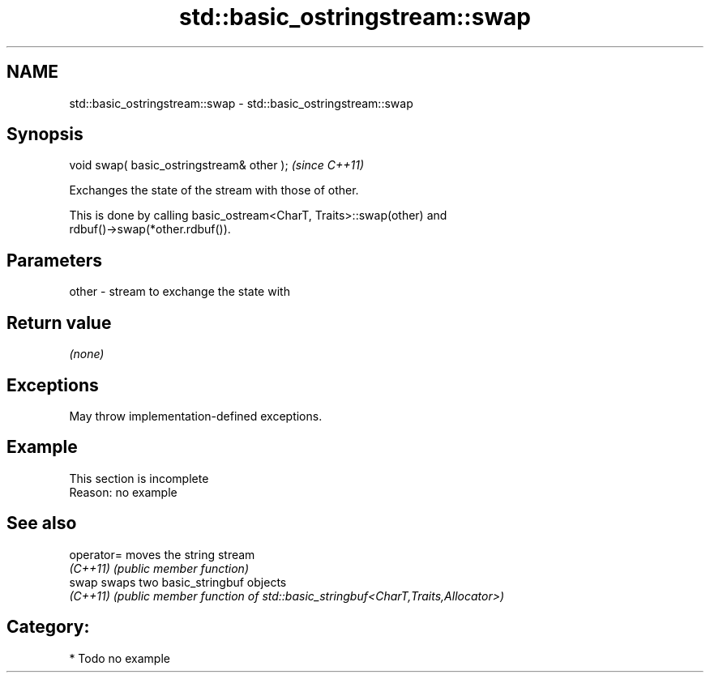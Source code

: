 .TH std::basic_ostringstream::swap 3 "2024.06.10" "http://cppreference.com" "C++ Standard Libary"
.SH NAME
std::basic_ostringstream::swap \- std::basic_ostringstream::swap

.SH Synopsis
   void swap( basic_ostringstream& other );  \fI(since C++11)\fP

   Exchanges the state of the stream with those of other.

   This is done by calling basic_ostream<CharT, Traits>::swap(other) and
   rdbuf()->swap(*other.rdbuf()).

.SH Parameters

   other - stream to exchange the state with

.SH Return value

   \fI(none)\fP

.SH Exceptions

   May throw implementation-defined exceptions.

.SH Example

    This section is incomplete
    Reason: no example

.SH See also

   operator= moves the string stream
   \fI(C++11)\fP   \fI(public member function)\fP
   swap      swaps two basic_stringbuf objects
   \fI(C++11)\fP   \fI(public member function of std::basic_stringbuf<CharT,Traits,Allocator>)\fP


.SH Category:
     * Todo no example
